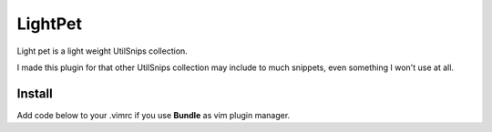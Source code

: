 LightPet
========

Light pet is a light weight UtilSnips collection.

I made this plugin for that other UtilSnips collection may include to much snippets, even something I won't use at all.

Install
-------

Add code below to your .vimrc if you use **Bundle** as vim plugin manager.

.. code: shell

   Bundle 'crazydyz/lightpets'
